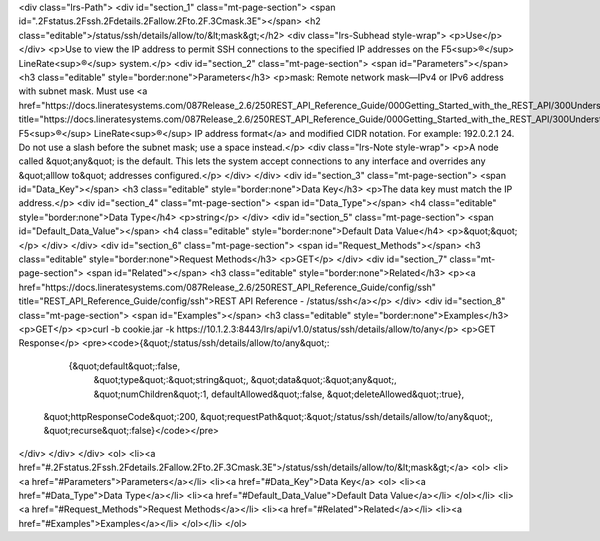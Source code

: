 <div class="lrs-Path">
<div id="section_1" class="mt-page-section">
<span id=".2Fstatus.2Fssh.2Fdetails.2Fallow.2Fto.2F.3Cmask.3E"></span>
<h2 class="editable">/status/ssh/details/allow/to/&lt;mask&gt;</h2>
<div class="lrs-Subhead style-wrap">
<p>Use</p>
</div>
<p>Use to view the IP address to permit SSH connections to the specified IP addresses on the F5<sup>®</sup> LineRate<sup>®</sup> system.</p>
<div id="section_2" class="mt-page-section">
<span id="Parameters"></span>
<h3 class="editable" style="border:none">Parameters</h3>
<p>mask: Remote network mask—IPv4 or IPv6 address with subnet mask. Must use <a href="https://docs.lineratesystems.com/087Release_2.6/250REST_API_Reference_Guide/000Getting_Started_with_the_REST_API/300Understanding_the_REST_Hierarchy#IP_Addresses" title="https://docs.lineratesystems.com/087Release_2.6/250REST_API_Reference_Guide/000Getting_Started_with_the_REST_API/300Understanding_the_REST_Hierarchy#IP_Addresses">standard F5<sup>®</sup> LineRate<sup>®</sup> IP address format</a> and modified CIDR notation. For example: 192.0.2.1 24. Do not use a slash before the subnet mask; use a space instead.</p>
<div class="lrs-Note style-wrap">
<p>A node called &quot;any&quot; is the default. This lets the system accept connections to any interface and overrides any &quot;alllow to&quot; addresses configured.</p>
</div>
</div>
<div id="section_3" class="mt-page-section">
<span id="Data_Key"></span>
<h3 class="editable" style="border:none">Data Key</h3>
<p>The data key must match the IP address.</p>
<div id="section_4" class="mt-page-section">
<span id="Data_Type"></span>
<h4 class="editable" style="border:none">Data Type</h4>
<p>string</p>
</div>
<div id="section_5" class="mt-page-section">
<span id="Default_Data_Value"></span>
<h4 class="editable" style="border:none">Default Data Value</h4>
<p>&quot;&quot;</p>
</div>
</div>
<div id="section_6" class="mt-page-section">
<span id="Request_Methods"></span>
<h3 class="editable" style="border:none">Request Methods</h3>
<p>GET</p>
</div>
<div id="section_7" class="mt-page-section">
<span id="Related"></span>
<h3 class="editable" style="border:none">Related</h3>
<p><a href="https://docs.lineratesystems.com/087Release_2.6/250REST_API_Reference_Guide/config/ssh" title="REST_API_Reference_Guide/config/ssh">REST API Reference - /status/ssh</a></p>
</div>
<div id="section_8" class="mt-page-section">
<span id="Examples"></span>
<h3 class="editable" style="border:none">Examples</h3>
<p>GET</p>
<p>curl -b cookie.jar -k https://10.1.2.3:8443/lrs/api/v1.0/status/ssh/details/allow/to/any</p>
<p>GET Response</p>
<pre><code>{&quot;/status/ssh/details/allow/to/any&quot;:
    {&quot;default&quot;:false,
     &quot;type&quot;:&quot;string&quot;,
     &quot;data&quot;:&quot;any&quot;,
     &quot;numChildren&quot;:1,
     defaultAllowed&quot;:false,
     &quot;deleteAllowed&quot;:true},
 &quot;httpResponseCode&quot;:200,
 &quot;requestPath&quot;:&quot;/status/ssh/details/allow/to/any&quot;,
 &quot;recurse&quot;:false}</code></pre>
</div>
</div>
</div>
<ol>
<li><a href="#.2Fstatus.2Fssh.2Fdetails.2Fallow.2Fto.2F.3Cmask.3E">/status/ssh/details/allow/to/&lt;mask&gt;</a>
<ol>
<li><a href="#Parameters">Parameters</a></li>
<li><a href="#Data_Key">Data Key</a>
<ol>
<li><a href="#Data_Type">Data Type</a></li>
<li><a href="#Default_Data_Value">Default Data Value</a></li>
</ol></li>
<li><a href="#Request_Methods">Request Methods</a></li>
<li><a href="#Related">Related</a></li>
<li><a href="#Examples">Examples</a></li>
</ol></li>
</ol>
